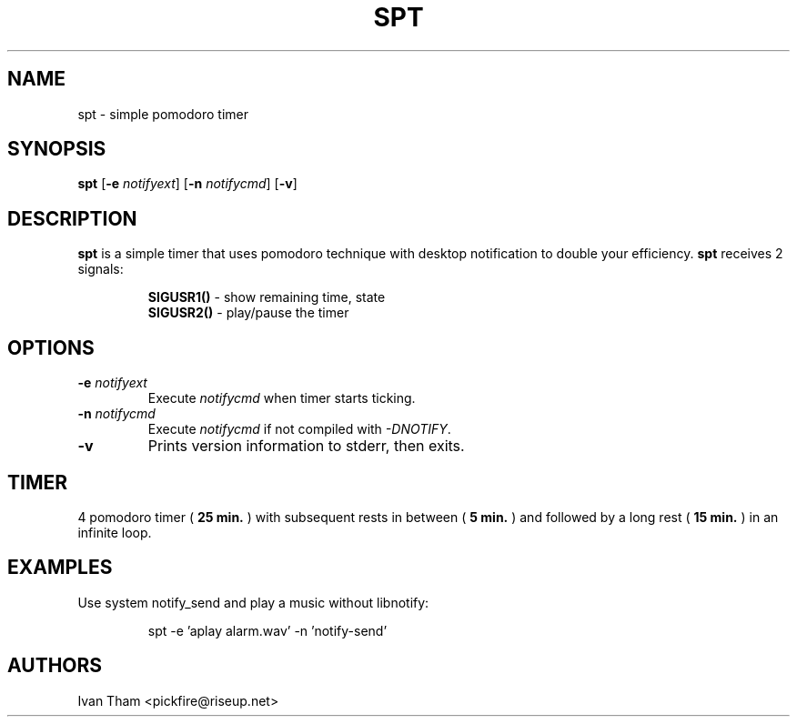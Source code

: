 .TH SPT 1 spt\-VERSION
.SH NAME
spt \- simple pomodoro timer
.SH SYNOPSIS
.B spt
.RB [ \-e
.IR notifyext ]
.RB [ \-n
.IR notifycmd ]
.RB [ \-v ]
.SH DESCRIPTION
.B spt
is a simple timer that uses pomodoro technique with desktop notification to
double your efficiency.
.B spt
receives 2 signals:
.P
.RS
.B SIGUSR1()
\- show remaining time, state
.br
.B SIGUSR2()
\- play/pause the timer
.RE
.SH OPTIONS
.TP
.BI \-e " notifyext"
Execute
.I notifycmd
when timer starts ticking.
.TP
.BI \-n " notifycmd"
Execute
.I notifycmd
if not compiled with
.IR "-DNOTIFY".
.TP
.BI \-v
Prints version information to stderr, then exits.
.SH TIMER
4 pomodoro timer (
.B 25 min.
) with subsequent rests in between (
.B 5 min.
) and followed by a long rest (
.B 15 min.
) in an infinite loop.
.SH EXAMPLES
Use system notify_send and play a music without libnotify:
.IP
spt -e 'aplay alarm.wav' -n 'notify-send'
.SH AUTHORS
Ivan Tham <pickfire@riseup.net>
